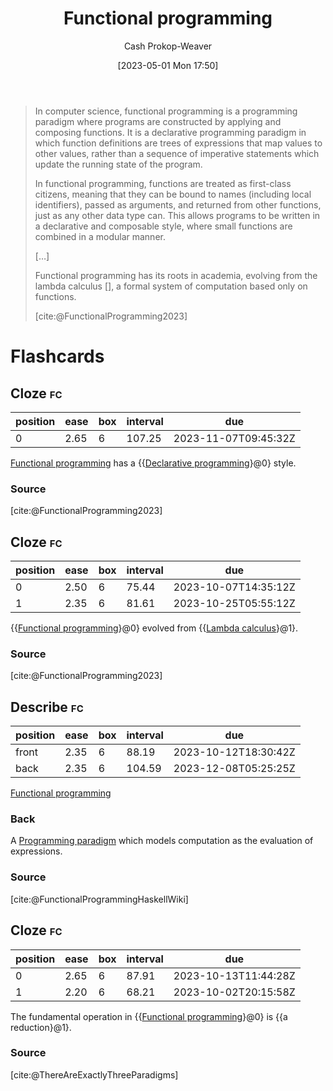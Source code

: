 :PROPERTIES:
:ID:       f690a8ad-4069-4e96-a707-2a57f638c493
:LAST_MODIFIED: [2023-09-05 Tue 20:19]
:ROAM_REFS: [cite:@FunctionalProgramming2023]
:END:
#+title: Functional programming
#+hugo_custom_front_matter: :slug "f690a8ad-4069-4e96-a707-2a57f638c493"
#+author: Cash Prokop-Weaver
#+date: [2023-05-01 Mon 17:50]
#+filetags: :concept:

#+begin_quote
In computer science, functional programming is a programming paradigm where programs are constructed by applying and composing functions. It is a declarative programming paradigm in which function definitions are trees of expressions that map values to other values, rather than a sequence of imperative statements which update the running state of the program.

In functional programming, functions are treated as first-class citizens, meaning that they can be bound to names (including local identifiers), passed as arguments, and returned from other functions, just as any other data type can. This allows programs to be written in a declarative and composable style, where small functions are combined in a modular manner.

[...]

Functional programming has its roots in academia, evolving from the lambda calculus [], a formal system of computation based only on functions.

[cite:@FunctionalProgramming2023]
#+end_quote

* Flashcards
** Cloze :fc:
:PROPERTIES:
:CREATED: [2023-05-03 Wed 15:27]
:FC_CREATED: 2023-05-03T22:28:12Z
:FC_TYPE:  cloze
:ID:       12ec771c-9581-409f-b855-bc6b207bd2dd
:FC_CLOZE_MAX: 1
:FC_CLOZE_TYPE: deletion
:END:
:REVIEW_DATA:
| position | ease | box | interval | due                  |
|----------+------+-----+----------+----------------------|
|        0 | 2.65 |   6 |   107.25 | 2023-11-07T09:45:32Z |
:END:

[[id:f690a8ad-4069-4e96-a707-2a57f638c493][Functional programming]] has a {{[[id:f234a51d-23e4-4050-bf2c-60895a99ee12][Declarative programming]]}@0} style.

*** Source
[cite:@FunctionalProgramming2023]
** Cloze :fc:
:PROPERTIES:
:CREATED: [2023-05-03 Wed 15:29]
:FC_CREATED: 2023-05-03T22:30:12Z
:FC_TYPE:  cloze
:ID:       3fa94c20-19ad-4061-b174-1d08c8c50df7
:FC_CLOZE_MAX: 1
:FC_CLOZE_TYPE: deletion
:END:
:REVIEW_DATA:
| position | ease | box | interval | due                  |
|----------+------+-----+----------+----------------------|
|        0 | 2.50 |   6 |    75.44 | 2023-10-07T14:35:12Z |
|        1 | 2.35 |   6 |    81.61 | 2023-10-25T05:55:12Z |
:END:

{{[[id:f690a8ad-4069-4e96-a707-2a57f638c493][Functional programming]]}@0} evolved from {{[[id:a81fbc80-350e-4c7a-8332-09861e34b5bf][Lambda calculus]]}@1}.

*** Source
[cite:@FunctionalProgramming2023]
** Describe :fc:
:PROPERTIES:
:CREATED: [2023-05-04 Thu 16:01]
:FC_CREATED: 2023-05-04T23:06:30Z
:FC_TYPE:  double
:ID:       e13654e4-0175-4c2d-96b0-d1d558962609
:END:
:REVIEW_DATA:
| position | ease | box | interval | due                  |
|----------+------+-----+----------+----------------------|
| front    | 2.35 |   6 |    88.19 | 2023-10-12T18:30:42Z |
| back     | 2.35 |   6 |   104.59 | 2023-12-08T05:25:25Z |
:END:

[[id:f690a8ad-4069-4e96-a707-2a57f638c493][Functional programming]]

*** Back
A [[id:96f5c67c-bfb2-4089-b80e-7fd70e194778][Programming paradigm]] which models computation as the evaluation of expressions.
*** Source
[cite:@FunctionalProgrammingHaskellWiki]
** Cloze :fc:
:PROPERTIES:
:CREATED: [2023-05-04 Thu 16:08]
:FC_CREATED: 2023-05-04T23:09:20Z
:FC_TYPE:  cloze
:ID:       8ed88405-9676-44dd-b0a3-08593d09a564
:FC_CLOZE_MAX: 1
:FC_CLOZE_TYPE: deletion
:END:
:REVIEW_DATA:
| position | ease | box | interval | due                  |
|----------+------+-----+----------+----------------------|
|        0 | 2.65 |   6 |    87.91 | 2023-10-13T11:44:28Z |
|        1 | 2.20 |   6 |    68.21 | 2023-10-02T20:15:58Z |
:END:

The fundamental operation in {{[[id:f690a8ad-4069-4e96-a707-2a57f638c493][Functional programming]]}@0} is {{a reduction}@1}.

*** Source
[cite:@ThereAreExactlyThreeParadigms]
#+print_bibliography: